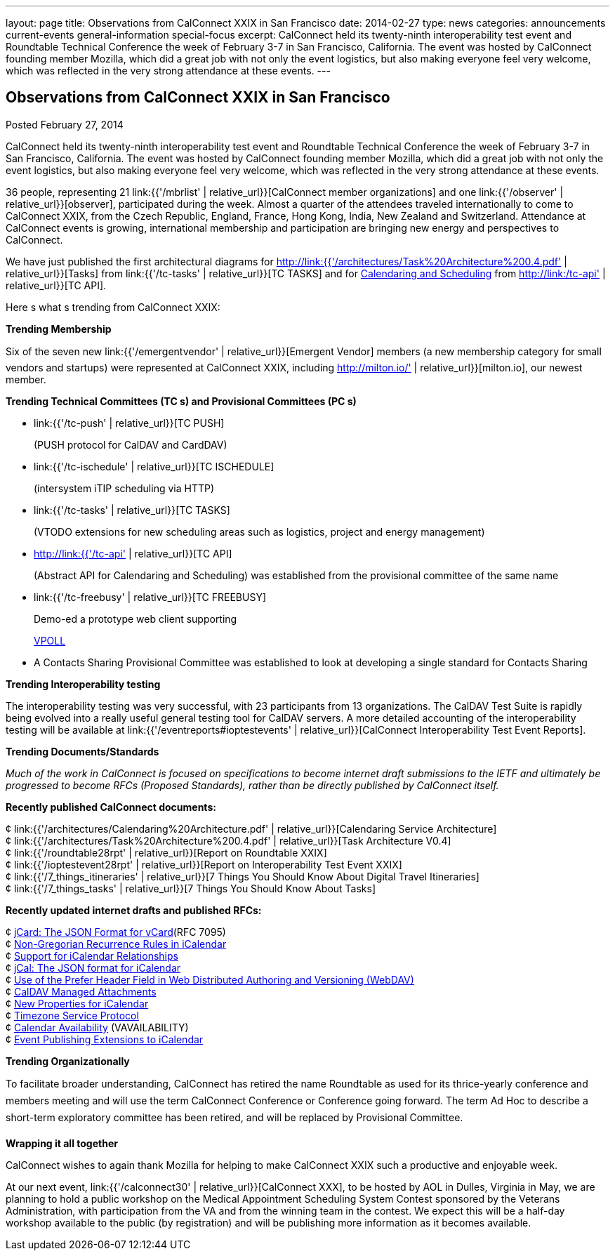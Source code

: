 ---
layout: page
title: Observations from CalConnect XXIX in San Francisco
date: 2014-02-27
type: news
categories: announcements current-events general-information special-focus
excerpt: CalConnect held its twenty-ninth interoperability test event and Roundtable Technical Conference the week of February 3-7 in San Francisco, California. The event was hosted by CalConnect founding member Mozilla, which did a great job with not only the event logistics, but also making everyone feel very welcome, which was reflected in the very strong attendance at these events.
---

== Observations from CalConnect XXIX in San Francisco

Posted February 27, 2014 

CalConnect held its twenty-ninth interoperability test event and Roundtable Technical Conference the week of February 3-7 in San Francisco, California. The event was hosted by CalConnect founding member Mozilla, which did a great job with not only the event logistics, but also making everyone feel very welcome, which was reflected in the very strong attendance at these events.

36 people, representing 21 link:{{'/mbrlist' | relative_url}}[CalConnect member organizations] and one link:{{'/observer' | relative_url}}[observer], participated during the week. Almost a quarter of the attendees traveled internationally to come to CalConnect XXIX, from the Czech Republic, England, France, Hong Kong, India, New Zealand and Switzerland. Attendance at CalConnect events is growing, international membership and participation are bringing new energy and perspectives to CalConnect.

We have just published the first architectural diagrams for http://link:{{'/architectures/Task%20Architecture%200.4.pdf' | relative_url}}[Tasks] from link:{{'/tc-tasks' | relative_url}}[TC TASKS] and for link:/architectures/Calendaring%20Architecture.pdf[Calendaring and Scheduling] from http://link:/tc-api' | relative_url}}[TC API].

Here s what s trending from CalConnect XXIX:

*Trending  Membership*

Six of the seven new link:{{'/emergentvendor' | relative_url}}[Emergent Vendor] members (a new membership category for small vendors and startups) were represented at CalConnect XXIX, including http://milton.io/' | relative_url}}[milton.io], our newest member.

*Trending  Technical Committees (TC s) and Provisional Committees (PC s)*

* link:{{'/tc-push' | relative_url}}[TC PUSH]
+
(PUSH protocol for CalDAV and CardDAV)
* link:{{'/tc-ischedule' | relative_url}}[TC ISCHEDULE]
+
(intersystem iTIP scheduling via HTTP)
* link:{{'/tc-tasks' | relative_url}}[TC TASKS]
+
(VTODO extensions for new scheduling areas such as logistics, project and energy management)
* http://link:{{'/tc-api' | relative_url}}[TC API]
+
(Abstract API for Calendaring and Scheduling) was established from the provisional committee of the same name
* link:{{'/tc-freebusy' | relative_url}}[TC FREEBUSY]
+
Demo-ed a prototype web client supporting
+
http://tools.ietf.org/html/draft-york-vpoll-00[VPOLL]
* A Contacts Sharing Provisional Committee was established to look at developing a single standard for Contacts Sharing

*Trending  Interoperability testing*

The interoperability testing was very successful, with 23 participants from 13 organizations. The CalDAV Test Suite is rapidly being evolved into a really useful general testing tool for CalDAV servers. A more detailed accounting of the interoperability testing will be available at link:{{'/eventreports#ioptestevents' | relative_url}}[CalConnect Interoperability Test Event Reports].

*Trending  Documents/Standards*

_Much of the work in CalConnect is focused on specifications to become internet draft submissions to the IETF and ultimately be progressed to become RFCs (Proposed Standards), rather than be directly published by CalConnect itself._

*Recently published CalConnect documents:*

¢ link:{{'/architectures/Calendaring%20Architecture.pdf' | relative_url}}[Calendaring Service Architecture] +
 ¢ link:{{'/architectures/Task%20Architecture%200.4.pdf' | relative_url}}[Task Architecture V0.4] +
 ¢ link:{{'/roundtable28rpt' | relative_url}}[Report on Roundtable XXIX] +
 ¢ link:{{'/ioptestevent28rpt' | relative_url}}[Report on Interoperability Test Event XXIX] +
 ¢ link:{{'/7_things_itineraries' | relative_url}}[7 Things You Should Know About Digital Travel Itineraries] +
 ¢ link:{{'/7_things_tasks' | relative_url}}[7 Things You Should Know About Tasks]

*Recently updated internet drafts and published RFCs:*

¢ http://tools.ietf.org/html/rfc7095[jCard: The JSON Format for vCard](RFC 7095) +
 ¢ http://tools.ietf.org/html/draft-daboo-icalendar-rscale-02[Non-Gregorian Recurrence Rules in iCalendar] +
 ¢ https://tools.ietf.org/html/draft-douglass-ical-relations/[Support for iCalendar Relationships] +
 ¢ https://tools.ietf.org/html/draft-kewisch-et-al-icalendar-in-json/[jCal: The JSON format for iCalendar] +
 ¢ https://datatracker.ietf.org/doc/draft-murchison-webdav-prefer/[Use of the Prefer Header Field in Web Distributed Authoring and Versioning (WebDAV)] +
 ¢ https://tools.ietf.org/html/draft-daboo-caldav-attachments/[CalDAV Managed Attachments] +
 ¢ https://datatracker.ietf.org/doc/draft-daboo-icalendar-extensions/[New Properties for iCalendar] +
 ¢ http://tools.ietf.org/html/draft-douglass-timezone-service-10[Timezone Service Protocol] +
 ¢ http://www.ietf.org/internet-drafts/draft-daboo-calendar-%20availability-04.txt[Calendar Availability] (VAVAILABILITY) +
 ¢ http://www.ietf.org/internet-drafts/draft-douglass-calendar-%20extension-04.txt[Event Publishing Extensions to iCalendar]

*Trending  Organizationally*

To facilitate broader understanding, CalConnect has retired the name Roundtable as used for its thrice-yearly conference and members  meeting and will use the term CalConnect Conference or Conference going forward. The term Ad Hoc to describe a short-term exploratory committee has been retired, and will be replaced by Provisional Committee.

*Wrapping it all together*

CalConnect wishes to again thank Mozilla for helping to make CalConnect XXIX such a productive and enjoyable week.

At our next event, link:{{'/calconnect30' | relative_url}}[CalConnect XXX], to be hosted by AOL in Dulles, Virginia in May, we are planning to hold a public workshop on the Medical Appointment Scheduling System Contest sponsored by the Veterans Administration, with participation from the VA and from the winning team in the contest. We expect this will be a half-day workshop available to the public (by registration) and will be publishing more information as it becomes available. &nbsp;&nbsp;


